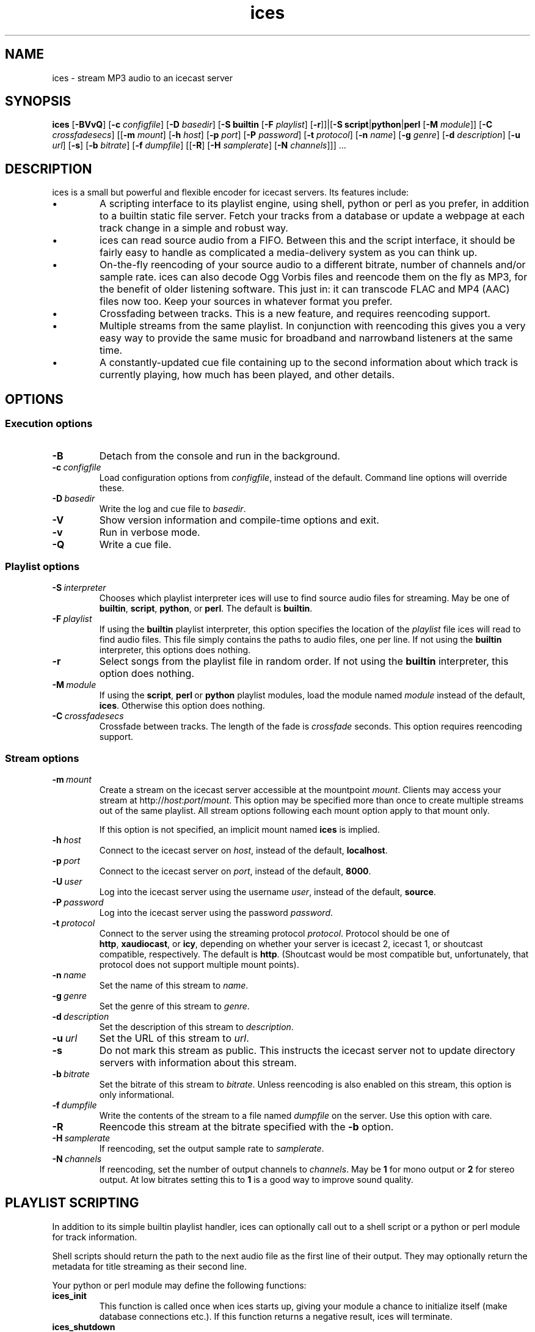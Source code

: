 .TH "ices" "1" "July 2004" "ices 0.4.9" "Icecast media streaming system"
.SH NAME
ices \- stream MP3 audio to an icecast server

.SH SYNOPSIS
.B ices
.RB [\| \-BVvQ \|]
.\" Configuration path
.RB [\| \-c
.IR configfile \|]
.\" Playlist options
.RB [\| \-D
.IR basedir \|]
.RB [\| \-S\ builtin
.RB [\| \-F
.IR playlist \|]
.RB [\| \-r \|]\|]\||[\| \-S
.BR script \|| python \|| perl
.RB [\| \-M
.IR module \|]\|]
.RB [\| \-C
.IR crossfadesecs \|]
.\" Server options
.RB [\|[\| \-m
.IR mount \|]
.RB [\| \-h
.IR host \|]
.RB [\| \-p
.IR port \|]
.RB [\| \-P
.IR password \|]
.RB [\| \-t
.IR protocol \|]
.\" Stream options
.RB [\| \-n
.IR name \|]
.RB [\| \-g
.IR genre \|]
.RB [\| \-d
.IR description \|]
.RB [\| \-u
.IR url \|]
.RB [\| -s \|]
.RB [\| \-b
.IR bitrate \|]
.RB [\| \-f
.IR dumpfile \|]
.RB [\|[\| -R \|]
.RB [\| \-H
.IR samplerate \|]
.RB [\| \-N
.IR channels \|]\|]\|]\ .\|.\|.

.nh
.SH DESCRIPTION
ices is a small but powerful and flexible encoder for icecast
servers. Its features include:
.IP \(bu
A scripting interface to its playlist engine, using shell, python or
perl as you prefer, in addition to a builtin static file server.
Fetch your tracks from a database or update a webpage at each track
change in a simple and robust way.
.IP \(bu
ices can read source audio from a FIFO. Between this and the script
interface, it should be fairly easy to handle as complicated a
media-delivery system as you can think up.
.IP \(bu
On-the-fly reencoding of your source audio to a different bitrate,
number of channels and/or sample rate. ices can also decode Ogg Vorbis
files and reencode them on the fly as MP3, for the benefit of older
listening software. This just in: it can transcode FLAC and MP4 (AAC)
files now too. Keep your sources in whatever format you prefer.
.IP \(bu
Crossfading between tracks. This is a new feature, and requires
reencoding support.
.IP \(bu
Multiple streams from the same playlist. In conjunction with
reencoding this gives you a very easy way to provide the same music
for broadband and narrowband listeners at the same time.
.IP \(bu
A constantly-updated cue file containing up to the second information
about which track is currently playing, how much has been played, and
other details.

.SH OPTIONS
.SS "Execution options"
.TP
.B \-B
Detach from the console and run in the background.
.TP
.BI \-c \ configfile
Load configuration options from
.IR configfile ,
instead of the default. Command line options will override these.
.TP
.BI \-D \ basedir
Write the log and cue file to
.IR basedir .
.TP
.B \-V
Show version information and compile-time options and exit.
.TP
.B \-v
Run in verbose mode.
.TP
.B \-Q
Write a cue file.

.SS "Playlist options"
.TP
.BI \-S \ interpreter
Chooses which playlist interpreter ices will use to find source audio
files for streaming. May be one of
.BR builtin , \ script , \ python ,\ or \ perl .
The default is
.BR builtin .
.TP
.BI \-F \ playlist
If using the
.B builtin
playlist interpreter, this option specifies the location of the
.I playlist
file ices will read to find audio files. This file simply contains
the paths to audio files, one per line.
If not using the
.B builtin
interpreter, this options does nothing.
.TP
.B \-r
Select songs from the playlist file in random order. If not using the
.B builtin
interpreter, this option does nothing.
.TP
.BI \-M \ module
If using the
.BR script , \ perl \ or \ python
playlist modules, load the module named
.I module
instead of the default, 
.BR ices .
Otherwise this option does nothing.
.TP
.BI \-C \ crossfadesecs
Crossfade between tracks. The length of the fade is
.I crossfade
seconds. This option requires reencoding support.

.SS "Stream options"
.TP
.BI \-m \ mount
Create a stream on the icecast server accessible at the mountpoint
.IR mount .
Clients may access your stream at
.RI http:// host : port / mount .
This option may be specified more than once to create multiple streams
out of the same playlist. All stream options following each mount
option apply to that mount only.

If this option is not specified, an implicit mount named
.B ices
is implied.
.TP
.BI \-h \ host
Connect to the icecast server on
.IR host ,
instead of the default,
.BR localhost .
.TP
.BI \-p \ port
Connect to the icecast server on
.IR port ,
instead of the default,
.BR 8000 .
.TP
.BI \-U \ user
Log into the icecast server using the username
.IR user ,
instead of the default,
.BR source .
.TP
.BI \-P \ password
Log into the icecast server using the password
.IR password .
.TP
.BI \-t \ protocol
Connect to the server using the streaming protocol
.IR protocol .
Protocol should be one of
.BR http , \ xaudiocast ,\ or \ icy ,
depending on whether your server is icecast 2, icecast 1,
or shoutcast compatible, respectively. The default is
.BR http .
(Shoutcast would be most compatible but, unfortunately, that
protocol does not support multiple mount points).
.TP
.BI \-n \ name
Set the name of this stream to
.IR name .
.TP
.BI \-g \ genre
Set the genre of this stream to
.IR genre .
.TP
.BI \-d \ description
Set the description of this stream to
.IR description .
.TP
.BI \-u \ url
Set the URL of this stream to
.IR url .
.TP
.B \-s
Do not mark this stream as public. This instructs the icecast server
not to update directory servers with information about this stream.
.TP
.BI \-b \ bitrate
Set the bitrate of this stream to
.IR bitrate .
Unless reencoding is also enabled on this stream, this option is only
informational.
.TP
.BI \-f \ dumpfile
Write the contents of the stream to a file named
.I dumpfile
on the server. Use this option with care.
.TP
.B \-R
Reencode this stream at the bitrate specified with the
.B \-b
option.
.TP
.BI \-H \ samplerate
If reencoding, set the output sample rate to
.IR samplerate .
.TP
.BI \-N \ channels
If reencoding, set the number of output channels to
.IR channels .
May be
.B 1
for mono output or
.B 2
for stereo output. At low bitrates setting this to
.B 1
is a good way to improve sound quality.

.SH "PLAYLIST SCRIPTING"
In addition to its simple builtin playlist handler, ices can
optionally call out to a shell script or a python or perl module for track
information. 

Shell scripts should return the path to the next audio file as the first
line of their output. They may optionally return the metadata for title
streaming as their second line.

Your python or perl module may define the following functions:

.TP
.B ices_init
This function is called once when ices starts up, giving your module a
chance to initialize itself (make database connections etc.). If this
function returns a negative result, ices will terminate.
.TP
.B ices_shutdown
This function is called before ices quits, to give your module a
chance to free any resources it may have allocated.
.TP
.B ices_get_next
This function is called at each track change. Your module should
return a string containing the path to the next audio file to be
played.
.TP
.B ices_get_metadata
This function is called after
.BR ices_get_next .
If it returns a string, ices will use it as the title to be streamed
instead of trying to build one from the ID3 or vorbis comment tags, or
the filename if neither of those are available.
.TP
.B ices_get_lineno
This function is also called after ices_get_next. Your module may
return a number which will be inserted in the cue file as the current
line number in the playlist. It serves no other purpose.

Your module must at least define the 
.B ices_get_next
function. All others are optional.

.SH "SIGNAL HANDLING"
Ices handles the following signals specially:
.TP
.B SIGINT
Causes ices to perform a clean shutdown.
.TP
.B SIGHUP
Causes ices to close and reopen the log file and the playlist. It will also
reload and restart the playlist script if you're using one.
.TP
.B SIGUSR1
Causes ices to skip to the next track in the playlist immediately.

.SH FILES
.TP
.I /usr/local/etc/ices.conf
Default XML configuration file. May be overriden with
.BR -c .
.TP
.I /usr/local/etc/modules/ices.py
Default path to the python playlist module.
.TP
.I /usr/local/etc/modules/ices.pm
Default path to the perl playlist module.

.SH AUTHORS
ices was originally written by Alexander Hav�ng <eel@icecast.org>.
.P
It is currently developed by Brendan Cully <brendan@icecast.org>.
